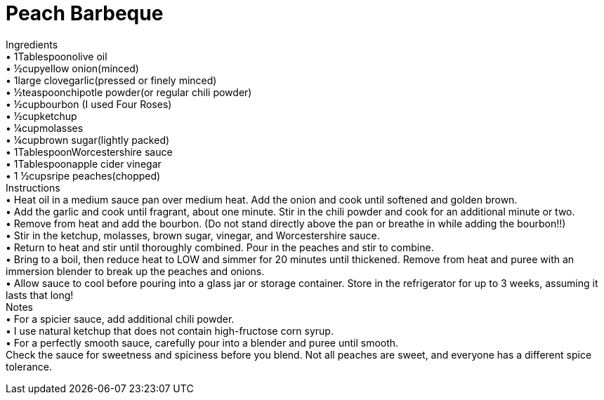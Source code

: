 = Peach Barbeque
:keywords: 
:navtitle: 
:description:
:experimental: 
:hardbreaks-option:
:imagesdir: ../images
:source-highlighter: highlight.js
:icons: font
:table-stripes: even
:tabs:
:tabs-sync-option:

Ingredients
	• 1Tablespoonolive oil
	• ½cupyellow onion(minced)
	• 1large clovegarlic(pressed or finely minced)
	• ½teaspoonchipotle powder(or regular chili powder)
	• ½cupbourbon (I used Four Roses)
	• ½cupketchup
	• ¼cupmolasses
	• ¼cupbrown sugar(lightly packed)
	• 1TablespoonWorcestershire sauce
	• 1Tablespoonapple cider vinegar
	• 1 ½cupsripe peaches(chopped)
Instructions
	• Heat oil in a medium sauce pan over medium heat. Add the onion and cook until softened and golden brown.
	• Add the garlic and cook until fragrant, about one minute. Stir in the chili powder and cook for an additional minute or two.
	• Remove from heat and add the bourbon. (Do not stand directly above the pan or breathe in while adding the bourbon!!)
	• Stir in the ketchup, molasses, brown sugar, vinegar, and Worcestershire sauce.
	• Return to heat and stir until thoroughly combined. Pour in the peaches and stir to combine.
	• Bring to a boil, then reduce heat to LOW and simmer for 20 minutes until thickened. Remove from heat and puree with an immersion blender to break up the peaches and onions.
	• Allow sauce to cool before pouring into a glass jar or storage container. Store in the refrigerator for up to 3 weeks, assuming it lasts that long!
Notes
	• For a spicier sauce, add additional chili powder.
	• I use natural ketchup that does not contain high-fructose corn syrup.
	• For a perfectly smooth sauce, carefully pour into a blender and puree until smooth.
Check the sauce for sweetness and spiciness before you blend. Not all peaches are sweet, and everyone has a different spice tolerance.